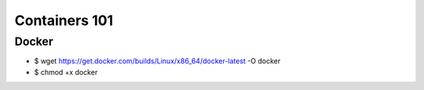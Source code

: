 Containers 101
**************

Docker
======


- $ wget https://get.docker.com/builds/Linux/x86_64/docker-latest -O docker
- $ chmod +x docker
